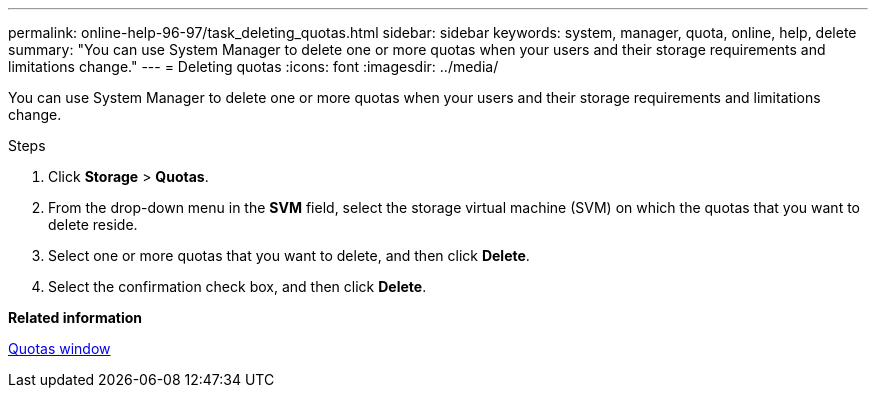 ---
permalink: online-help-96-97/task_deleting_quotas.html
sidebar: sidebar
keywords: system, manager, quota, online, help, delete
summary: "You can use System Manager to delete one or more quotas when your users and their storage requirements and limitations change."
---
= Deleting quotas
:icons: font
:imagesdir: ../media/

[.lead]
You can use System Manager to delete one or more quotas when your users and their storage requirements and limitations change.

.Steps

. Click *Storage* > *Quotas*.
. From the drop-down menu in the *SVM* field, select the storage virtual machine (SVM) on which the quotas that you want to delete reside.
. Select one or more quotas that you want to delete, and then click *Delete*.
. Select the confirmation check box, and then click *Delete*.

*Related information*

xref:reference_quotas_window.adoc[Quotas window]
